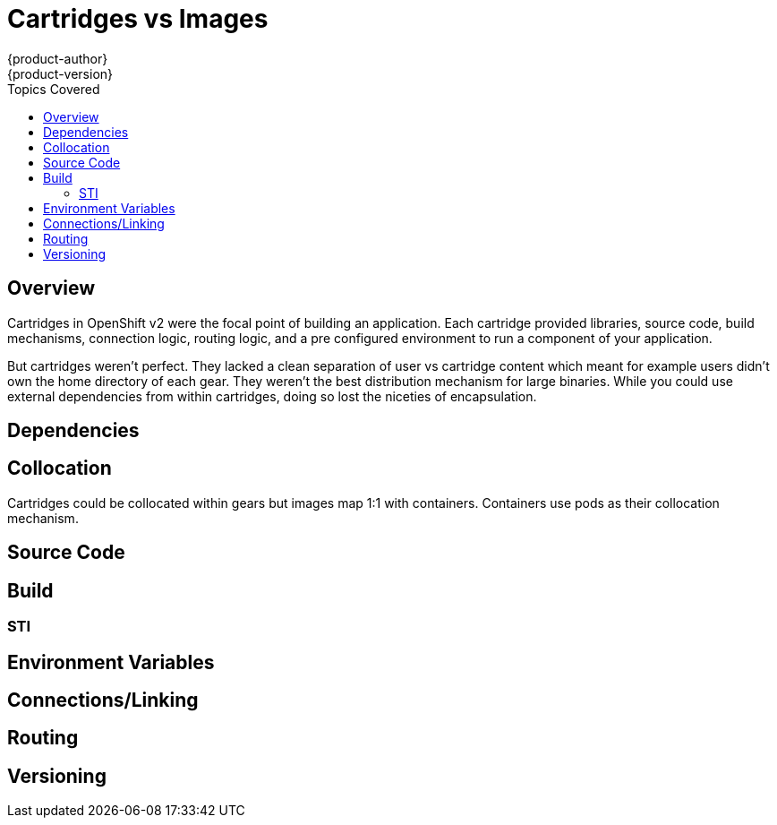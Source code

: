 = Cartridges vs Images
{product-author}
{product-version}
:data-uri:
:icons:
:experimental:
:toc:
:toc-placement!:
:toc-title: Topics Covered

toc::[]

== Overview
Cartridges in OpenShift v2 were the focal point of building an application.  Each cartridge provided libraries, source code, build mechanisms, connection logic, routing logic, and a pre configured environment to run a component of your application.

But cartridges weren't perfect.  They lacked a clean separation of user vs cartridge content which meant for example users didn't own the home directory of each gear.  They weren't the best distribution mechanism for large binaries.  While you could use external dependencies from within cartridges, doing so lost the niceties of encapsulation.

== Dependencies

== Collocation
Cartridges could be collocated within gears but images map 1:1 with containers.  Containers use pods as their collocation mechanism.

== Source Code

== Build

=== STI

== Environment Variables

== Connections/Linking

== Routing

== Versioning